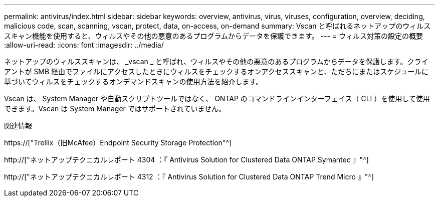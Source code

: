 ---
permalink: antivirus/index.html 
sidebar: sidebar 
keywords: overview, antivirus, virus, viruses, configuration, overview, deciding, malicious code, scan, scanning, vscan, protect, data, on-access, on-demand 
summary: Vscan と呼ばれるネットアップのウィルススキャン機能を使用すると、ウィルスやその他の悪意のあるプログラムからデータを保護できます。 
---
= ウィルス対策の設定の概要
:allow-uri-read: 
:icons: font
:imagesdir: ../media/


[role="lead"]
ネットアップのウィルススキャンは、 _vscan _ と呼ばれ、ウィルスやその他の悪意のあるプログラムからデータを保護します。クライアントが SMB 経由でファイルにアクセスしたときにウィルスをチェックするオンアクセススキャンと、ただちにまたはスケジュールに基づいてウィルスをチェックするオンデマンドスキャンの使用方法を紹介します。

Vscan は、 System Manager や自動スクリプトツールではなく、 ONTAP のコマンドラインインターフェイス（ CLI ）を使用して使用できます。Vscan は System Manager ではサポートされていません。

.関連情報
https://["Trellix（旧McAfee）Endpoint Security Storage Protection"^]

http://["ネットアップテクニカルレポート 4304 ：『 Antivirus Solution for Clustered Data ONTAP Symantec 』"^]

http://["ネットアップテクニカルレポート 4312 ：『 Antivirus Solution for Clustered Data ONTAP Trend Micro 』"^]
